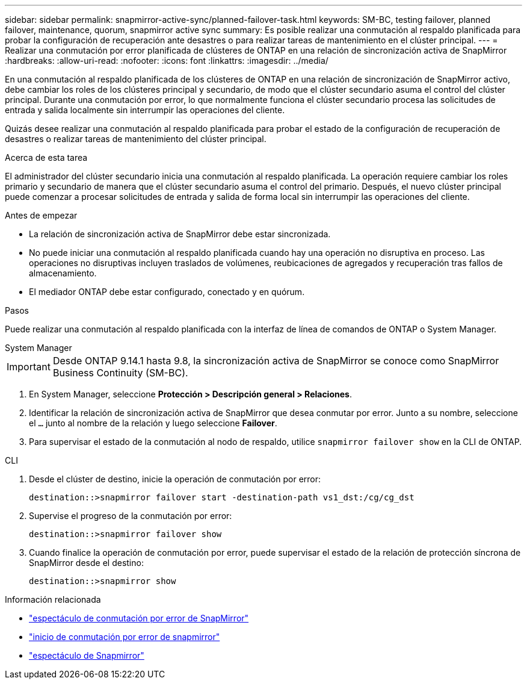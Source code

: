 ---
sidebar: sidebar 
permalink: snapmirror-active-sync/planned-failover-task.html 
keywords: SM-BC, testing failover, planned failover, maintenance, quorum, snapmirror active sync 
summary: Es posible realizar una conmutación al respaldo planificada para probar la configuración de recuperación ante desastres o para realizar tareas de mantenimiento en el clúster principal. 
---
= Realizar una conmutación por error planificada de clústeres de ONTAP en una relación de sincronización activa de SnapMirror
:hardbreaks:
:allow-uri-read: 
:nofooter: 
:icons: font
:linkattrs: 
:imagesdir: ../media/


[role="lead"]
En una conmutación al respaldo planificada de los clústeres de ONTAP en una relación de sincronización de SnapMirror activo, debe cambiar los roles de los clústeres principal y secundario, de modo que el clúster secundario asuma el control del clúster principal. Durante una conmutación por error, lo que normalmente funciona el clúster secundario procesa las solicitudes de entrada y salida localmente sin interrumpir las operaciones del cliente.

Quizás desee realizar una conmutación al respaldo planificada para probar el estado de la configuración de recuperación de desastres o realizar tareas de mantenimiento del clúster principal.

.Acerca de esta tarea
El administrador del clúster secundario inicia una conmutación al respaldo planificada. La operación requiere cambiar los roles primario y secundario de manera que el clúster secundario asuma el control del primario. Después, el nuevo clúster principal puede comenzar a procesar solicitudes de entrada y salida de forma local sin interrumpir las operaciones del cliente.

.Antes de empezar
* La relación de sincronización activa de SnapMirror debe estar sincronizada.
* No puede iniciar una conmutación al respaldo planificada cuando hay una operación no disruptiva en proceso. Las operaciones no disruptivas incluyen traslados de volúmenes, reubicaciones de agregados y recuperación tras fallos de almacenamiento.
* El mediador ONTAP debe estar configurado, conectado y en quórum.


.Pasos
Puede realizar una conmutación al respaldo planificada con la interfaz de línea de comandos de ONTAP o System Manager.

[role="tabbed-block"]
====
.System Manager
--

IMPORTANT: Desde ONTAP 9.14.1 hasta 9.8, la sincronización activa de SnapMirror se conoce como SnapMirror Business Continuity (SM-BC).

. En System Manager, seleccione **Protección > Descripción general > Relaciones**.
. Identificar la relación de sincronización activa de SnapMirror que desea conmutar por error. Junto a su nombre, seleccione el `...` junto al nombre de la relación y luego seleccione **Failover**.
. Para supervisar el estado de la conmutación al nodo de respaldo, utilice `snapmirror failover show` en la CLI de ONTAP.


--
.CLI
--
. Desde el clúster de destino, inicie la operación de conmutación por error:
+
`destination::>snapmirror failover start -destination-path   vs1_dst:/cg/cg_dst`

. Supervise el progreso de la conmutación por error:
+
`destination::>snapmirror failover show`

. Cuando finalice la operación de conmutación por error, puede supervisar el estado de la relación de protección síncrona de SnapMirror desde el destino:
+
`destination::>snapmirror show`



--
====
.Información relacionada
* link:https://docs.netapp.com/us-en/ontap-cli/snapmirror-failover-show.html["espectáculo de conmutación por error de SnapMirror"^]
* link:https://docs.netapp.com/us-en/ontap-cli/snapmirror-failover-start.html["inicio de conmutación por error de snapmirror"^]
* link:https://docs.netapp.com/us-en/ontap-cli/snapmirror-show.html["espectáculo de Snapmirror"^]

